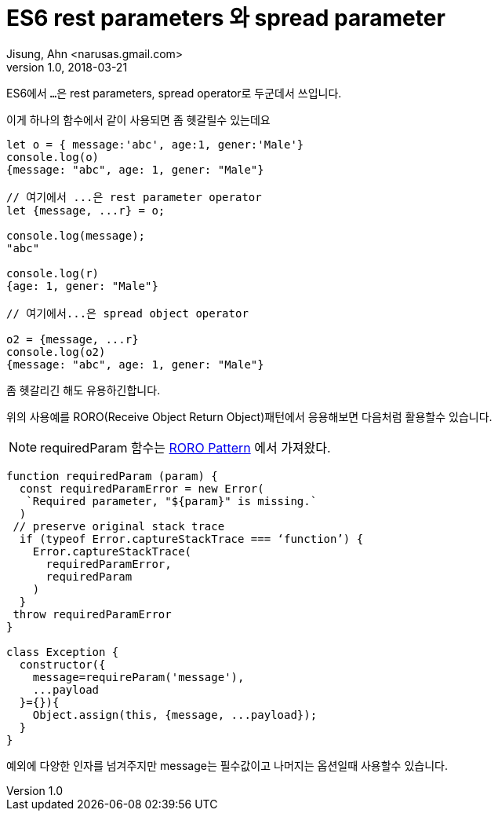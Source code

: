 # ES6 rest parameters 와 spread parameter
Jisung, Ahn <narusas.gmail.com>
v1.0, 2018-03-21
:showtitle:
:page-navtitle: ES6 rest parameters 와 spread parameter
:page-description: ES6 rest parameters 와 spread parameter
:page-root: ../../../


ES6에서 ``...``은 rest parameters, spread operator로  두군데서 쓰입니다.

이게 하나의 함수에서 같이 사용되면 좀 헷갈릴수 있는데요

[source,javascript]
----
let o = { message:'abc', age:1, gener:'Male'}
console.log(o)
{message: "abc", age: 1, gener: "Male"}

// 여기에서 ...은 rest parameter operator
let {message, ...r} = o;

console.log(message);
"abc"

console.log(r)
{age: 1, gener: "Male"}

// 여기에서...은 spread object operator

o2 = {message, ...r}
console.log(o2)
{message: "abc", age: 1, gener: "Male"}
----

좀 헷갈리긴 해도 유용하긴합니다.


위의 사용예를 RORO(Receive Object Return Object)패턴에서  응용해보면 다음처럼 활용할수 있습니다.

NOTE: requiredParam 함수는 link:https://medium.freecodecamp.org/elegant-patterns-in-modern-javascript-roro-be01e7669cbd[RORO Pattern] 에서 가져왔다.

[source,javascript]
----
function requiredParam (param) {
  const requiredParamError = new Error(
   `Required parameter, "${param}" is missing.`
  )
 // preserve original stack trace
  if (typeof Error.captureStackTrace === ‘function’) {
    Error.captureStackTrace(
      requiredParamError,
      requiredParam
    )
  }
 throw requiredParamError
}

class Exception {
  constructor({
    message=requireParam('message'),
    ...payload
  }={}){
    Object.assign(this, {message, ...payload});
  }
}
----

예외에 다양한 인자를 넘겨주지만 message는 필수값이고 나머지는 옵션일때 사용할수 있습니다.

